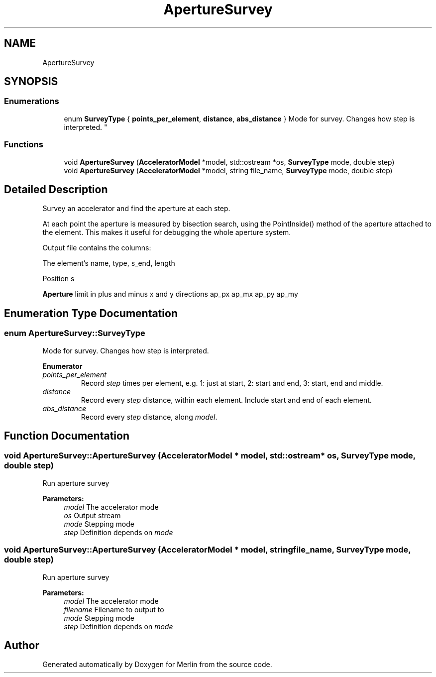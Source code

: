 .TH "ApertureSurvey" 3 "Fri Aug 4 2017" "Version 5.02" "Merlin" \" -*- nroff -*-
.ad l
.nh
.SH NAME
ApertureSurvey
.SH SYNOPSIS
.br
.PP
.SS "Enumerations"

.in +1c
.ti -1c
.RI "enum \fBSurveyType\fP { \fBpoints_per_element\fP, \fBdistance\fP, \fBabs_distance\fP }
.RI "Mode for survey\&. Changes how step is interpreted\&. ""
.br
.in -1c
.SS "Functions"

.in +1c
.ti -1c
.RI "void \fBApertureSurvey\fP (\fBAcceleratorModel\fP *model, std::ostream *os, \fBSurveyType\fP mode, double step)"
.br
.ti -1c
.RI "void \fBApertureSurvey\fP (\fBAcceleratorModel\fP *model, string file_name, \fBSurveyType\fP mode, double step)"
.br
.in -1c
.SH "Detailed Description"
.PP 
Survey an accelerator and find the aperture at each step\&.
.PP
At each point the aperture is measured by bisection search, using the PointInside() method of the aperture attached to the element\&. This makes it useful for debugging the whole aperture system\&.
.PP
Output file contains the columns:
.PP
The element's name, type, s_end, length
.PP
Position s
.PP
\fBAperture\fP limit in plus and minus x and y directions ap_px ap_mx ap_py ap_my 
.SH "Enumeration Type Documentation"
.PP 
.SS "enum \fBApertureSurvey::SurveyType\fP"

.PP
Mode for survey\&. Changes how step is interpreted\&. 
.PP
\fBEnumerator\fP
.in +1c
.TP
\fB\fIpoints_per_element \fP\fP
Record \fIstep\fP times per element, e\&.g\&. 1: just at start, 2: start and end, 3: start, end and middle\&. 
.TP
\fB\fIdistance \fP\fP
Record every \fIstep\fP distance, within each element\&. Include start and end of each element\&. 
.TP
\fB\fIabs_distance \fP\fP
Record every \fIstep\fP distance, along \fImodel\fP\&. 
.SH "Function Documentation"
.PP 
.SS "void ApertureSurvey::ApertureSurvey (\fBAcceleratorModel\fP * model, std::ostream * os, \fBSurveyType\fP mode, double step)"
Run aperture survey 
.PP
\fBParameters:\fP
.RS 4
\fImodel\fP The accelerator mode 
.br
\fIos\fP Output stream 
.br
\fImode\fP Stepping mode 
.br
\fIstep\fP Definition depends on \fImode\fP 
.RE
.PP

.SS "void ApertureSurvey::ApertureSurvey (\fBAcceleratorModel\fP * model, string file_name, \fBSurveyType\fP mode, double step)"
Run aperture survey 
.PP
\fBParameters:\fP
.RS 4
\fImodel\fP The accelerator mode 
.br
\fIfilename\fP Filename to output to 
.br
\fImode\fP Stepping mode 
.br
\fIstep\fP Definition depends on \fImode\fP 
.RE
.PP

.SH "Author"
.PP 
Generated automatically by Doxygen for Merlin from the source code\&.
